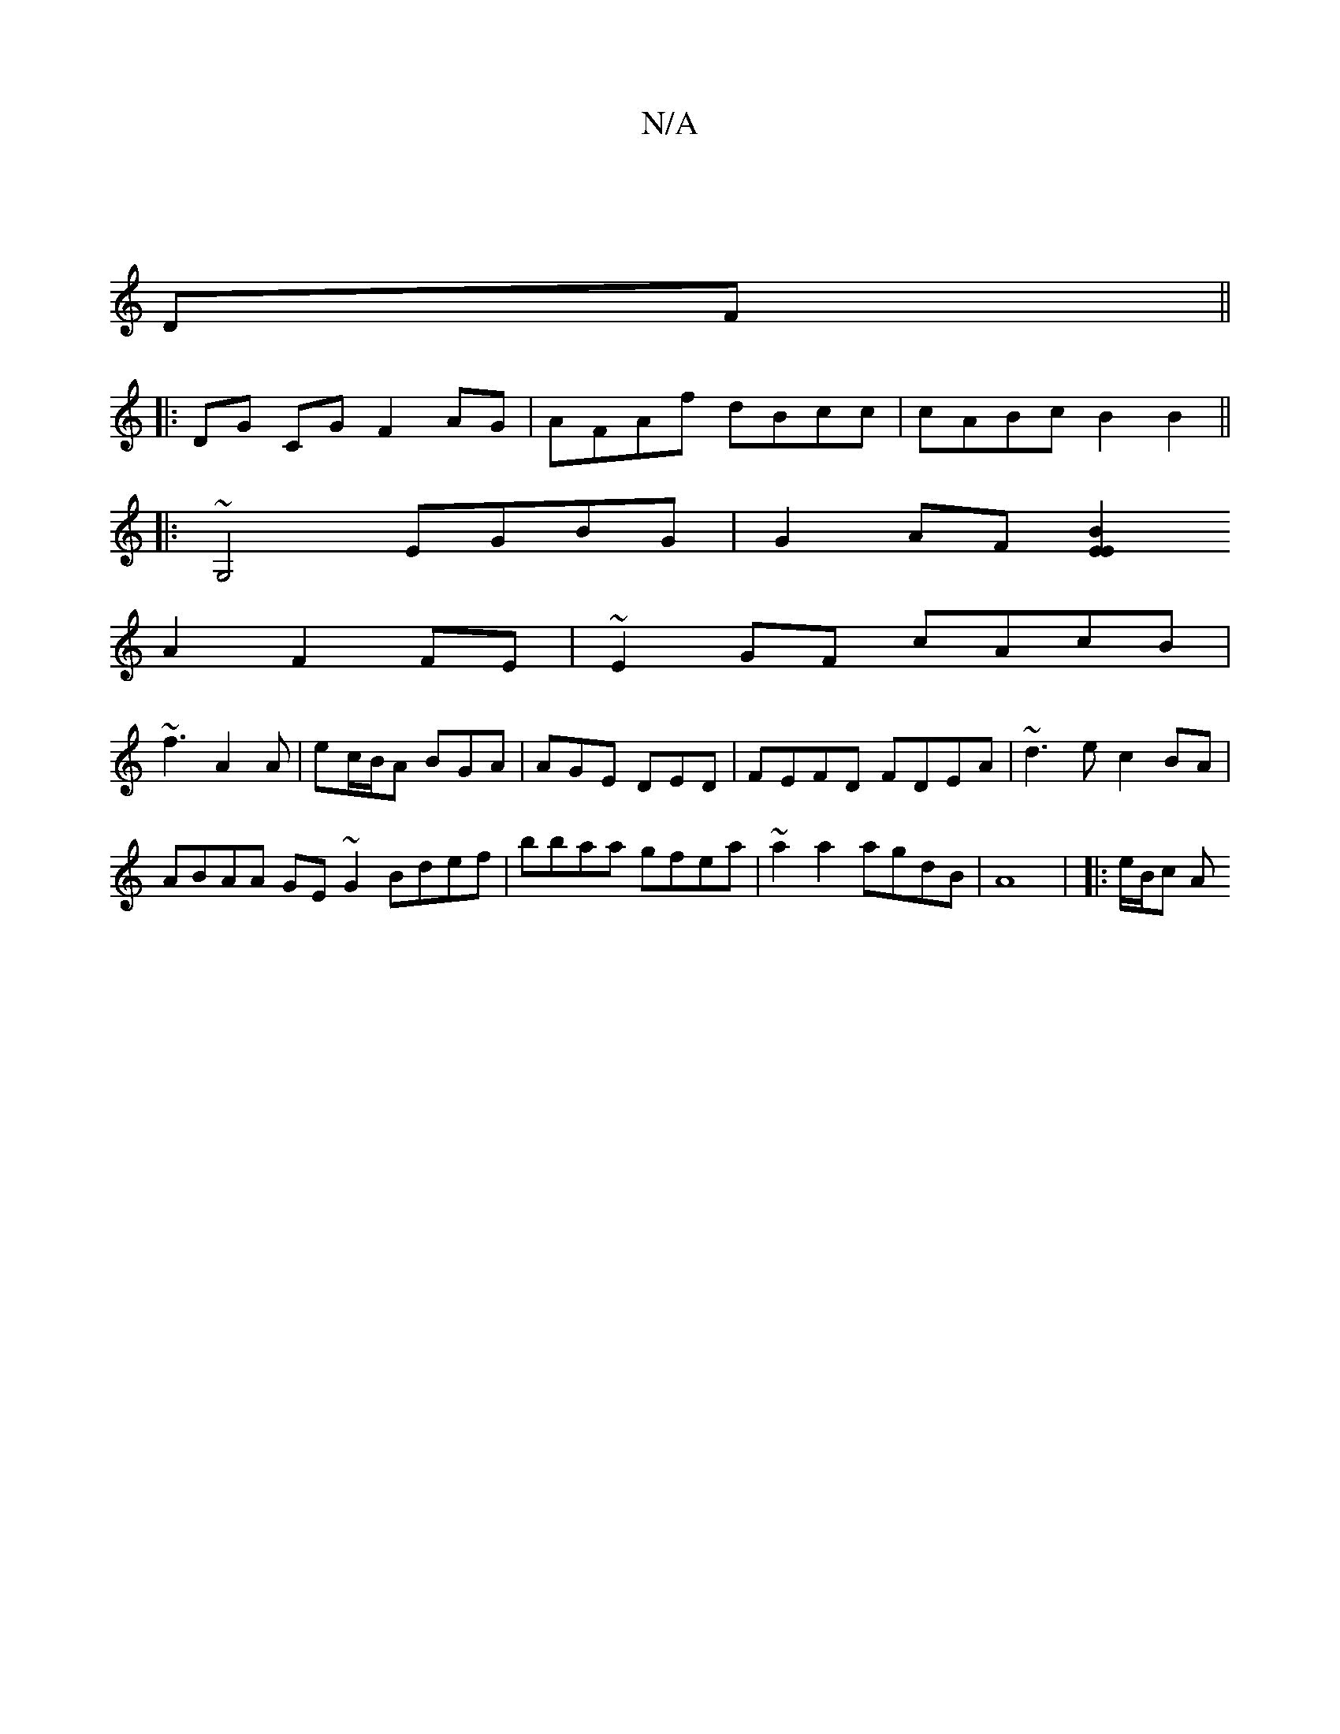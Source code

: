 X:1
T:N/A
M:4/4
R:N/A
K:Cmajor
3 |
DF ||
|: DG CG F2AG | AFAf dBcc | cABc B2 B2 ||
|:~G,4 EGBG|G2AF [E2E2B2|
A2F2 FE|~E2GF cAcB|
~f3 A2A |ec/B/A BGA|AGE DED| FEFD FDEA-|~d3e c2BA|
ABAA GE~G2 Bdef|bbaa gfea|~a2a2agdB|A8 | |: e/B/c A